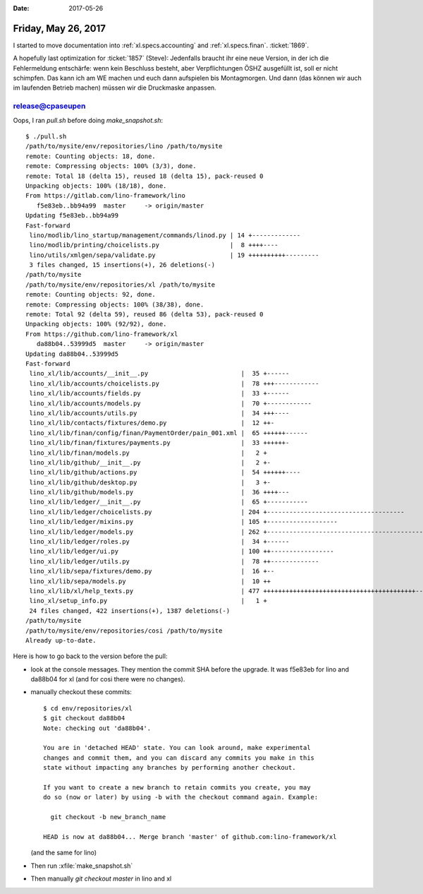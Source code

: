 :date: 2017-05-26

====================
Friday, May 26, 2017
====================

I started to move documentation into :ref:`xl.specs.accounting`
and :ref:`xl.specs.finan`.
:ticket:`1869`.


A hopefully last optimization for :ticket:`1857` (Steve): Jedenfalls
braucht ihr eine neue Version, in der ich die Fehlermeldung
entschärfe: wenn kein Beschluss besteht, aber Verpflichtungen ÖSHZ
ausgefüllt ist, soll er nicht schimpfen. Das kann ich am WE machen und
euch dann aufspielen bis Montagmorgen.  Und dann (das können wir auch
im laufenden Betrieb machen) müssen wir die Druckmaske anpassen.



release@cpaseupen
=================

Oops, I ran `pull.sh` before doing `make_snapshot.sh`::


    $ ./pull.sh 
    /path/to/mysite/env/repositories/lino /path/to/mysite
    remote: Counting objects: 18, done.
    remote: Compressing objects: 100% (3/3), done.
    remote: Total 18 (delta 15), reused 18 (delta 15), pack-reused 0
    Unpacking objects: 100% (18/18), done.
    From https://gitlab.com/lino-framework/lino
       f5e83eb..bb94a99  master     -> origin/master
    Updating f5e83eb..bb94a99
    Fast-forward
     lino/modlib/lino_startup/management/commands/linod.py | 14 +-------------
     lino/modlib/printing/choicelists.py                   |  8 ++++----
     lino/utils/xmlgen/sepa/validate.py                    | 19 ++++++++++---------
     3 files changed, 15 insertions(+), 26 deletions(-)
    /path/to/mysite
    /path/to/mysite/env/repositories/xl /path/to/mysite
    remote: Counting objects: 92, done.
    remote: Compressing objects: 100% (38/38), done.
    remote: Total 92 (delta 59), reused 86 (delta 53), pack-reused 0
    Unpacking objects: 100% (92/92), done.
    From https://github.com/lino-framework/xl
       da88b04..53999d5  master     -> origin/master
    Updating da88b04..53999d5
    Fast-forward
     lino_xl/lib/accounts/__init__.py                         |  35 +------
     lino_xl/lib/accounts/choicelists.py                      |  78 +++------------
     lino_xl/lib/accounts/fields.py                           |  33 +------
     lino_xl/lib/accounts/models.py                           |  70 +------------
     lino_xl/lib/accounts/utils.py                            |  34 +++----
     lino_xl/lib/contacts/fixtures/demo.py                    |  12 ++-
     lino_xl/lib/finan/config/finan/PaymentOrder/pain_001.xml |  65 ++++++------
     lino_xl/lib/finan/fixtures/payments.py                   |  33 ++++++-
     lino_xl/lib/finan/models.py                              |   2 +
     lino_xl/lib/github/__init__.py                           |   2 +-
     lino_xl/lib/github/actions.py                            |  54 ++++++----
     lino_xl/lib/github/desktop.py                            |   3 +-
     lino_xl/lib/github/models.py                             |  36 ++++---
     lino_xl/lib/ledger/__init__.py                           |  65 +-----------
     lino_xl/lib/ledger/choicelists.py                        | 204 +-------------------------------------
     lino_xl/lib/ledger/mixins.py                             | 105 +-------------------
     lino_xl/lib/ledger/models.py                             | 262 +------------------------------------------------
     lino_xl/lib/ledger/roles.py                              |  34 +------
     lino_xl/lib/ledger/ui.py                                 | 100 ++-----------------
     lino_xl/lib/ledger/utils.py                              |  78 ++-------------
     lino_xl/lib/sepa/fixtures/demo.py                        |  16 +--
     lino_xl/lib/sepa/models.py                               |  10 ++
     lino_xl/lib/xl/help_texts.py                             | 477 +++++++++++++++++++++++++++++++++++++++++------------------------------------------------
     lino_xl/setup_info.py                                    |   1 +
     24 files changed, 422 insertions(+), 1387 deletions(-)
    /path/to/mysite
    /path/to/mysite/env/repositories/cosi /path/to/mysite
    Already up-to-date.

Here is how to go back to the version before the pull:

- look at the console messages. They mention the commit SHA before
  the upgrade. It was f5e83eb for lino and da88b04 for xl (and for
  cosi there were no changes).

- manually checkout these commits::

    $ cd env/repositories/xl
    $ git checkout da88b04
    Note: checking out 'da88b04'.

    You are in 'detached HEAD' state. You can look around, make experimental
    changes and commit them, and you can discard any commits you make in this
    state without impacting any branches by performing another checkout.

    If you want to create a new branch to retain commits you create, you may
    do so (now or later) by using -b with the checkout command again. Example:

      git checkout -b new_branch_name

    HEAD is now at da88b04... Merge branch 'master' of github.com:lino-framework/xl

  (and the same for lino)

- Then run :xfile:`make_snapshot.sh`
  
- Then manually `git checkout master` in lino and xl
